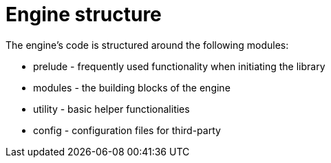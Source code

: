 = Engine structure

The engine's code is structured around the following modules:

* prelude - frequently used functionality when initiating the library
* modules - the building blocks of the engine
* utility - basic helper functionalities
* config - configuration files for third-party
